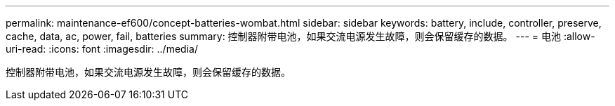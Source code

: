 ---
permalink: maintenance-ef600/concept-batteries-wombat.html 
sidebar: sidebar 
keywords: battery, include, controller, preserve, cache, data, ac, power, fail, batteries 
summary: 控制器附带电池，如果交流电源发生故障，则会保留缓存的数据。 
---
= 电池
:allow-uri-read: 
:icons: font
:imagesdir: ../media/


[role="lead"]
控制器附带电池，如果交流电源发生故障，则会保留缓存的数据。
